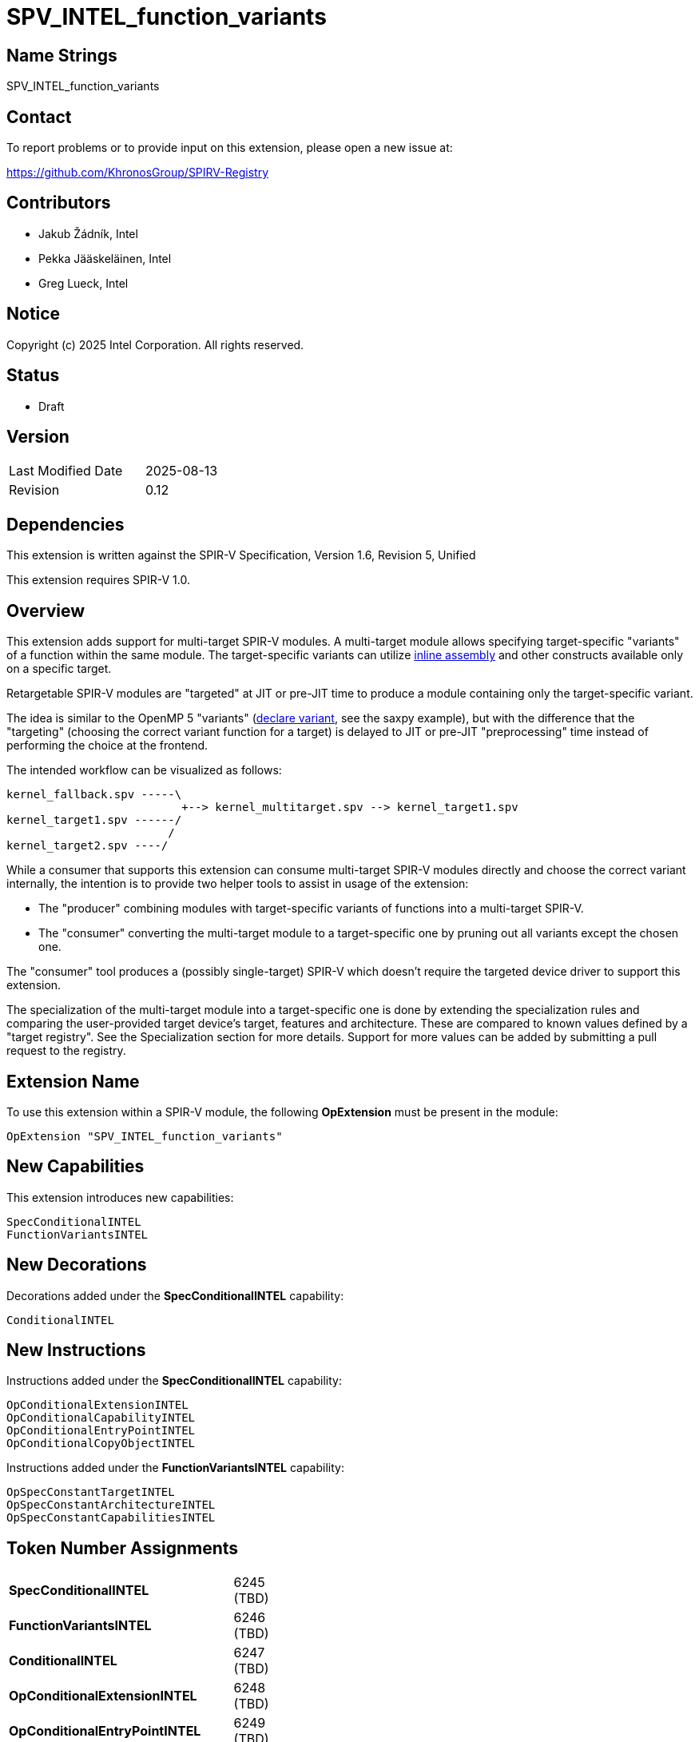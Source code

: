 :extension_name: SPV_INTEL_function_variants
:spec_capability_name: SpecConditionalINTEL
:fnvar_capability_name: FunctionVariantsINTEL
:conditional_name: ConditionalINTEL
:conditional_capability_name: OpConditionalCapabilityINTEL
:conditional_extension_name: OpConditionalExtensionINTEL
:conditional_entry_point_name: OpConditionalEntryPointINTEL
:spec_const_target_name: OpSpecConstantTargetINTEL
:spec_const_architecture_name: OpSpecConstantArchitectureINTEL
:spec_const_capabilities_name: OpSpecConstantCapabilitiesINTEL
:conditional_copy_name: OpConditionalCopyObjectINTEL

:spec_capability_token:         6245 (TBD)
:fnvar_capability_token:        6246 (TBD)
:conditional_token:             6247 (TBD)
:conditional_extension_token:   6248 (TBD)
:conditional_entry_point_token: 6249 (TBD)
:conditional_capability_token:  6250 (TBD)
:spec_const_target_token:       6251 (TBD)
:spec_const_architecture_token: 6252 (TBD)
:spec_const_capabilities_token: 6253 (TBD)
:conditional_copy_token:        6254 (TBD)


{extension_name}
================


== Name Strings

{extension_name}


== Contact

To report problems or to provide input on this extension, please open a new issue at:

https://github.com/KhronosGroup/SPIRV-Registry


== Contributors

// spell-checker: disable
- Jakub Žádník, Intel +
- Pekka Jääskeläinen, Intel +
- Greg Lueck, Intel +
// spell-checker: enable


== Notice

Copyright (c) 2025 Intel Corporation. All rights reserved.


== Status

* Draft

== Version

[width="40%",cols="25,25"]
|========================================
| Last Modified Date | 2025-08-13
| Revision           | 0.12
|========================================


== Dependencies

This extension is written against the SPIR-V Specification,
Version 1.6, Revision 5, Unified

This extension requires SPIR-V 1.0.


== Overview

This extension adds support for multi-target SPIR-V modules.
A multi-target module allows specifying target-specific "variants" of a function within the same module.
The target-specific variants can utilize https://github.com/intel/llvm/blob/sycl/sycl/doc/design/spirv-extensions/SPV_INTEL_inline_assembly.asciidoc[inline assembly] and other constructs available only on a specific target.

Retargetable SPIR-V modules are "targeted" at JIT or pre-JIT time to produce a module containing only the target-specific variant.

The idea is similar to the OpenMP 5 "variants" (https://passlab.github.io/Examples/contents/Chap_program_control/6_declare_variant_Directive.html[declare variant], see the saxpy example), but with the difference that the "targeting" (choosing the correct variant function for a target) is delayed to JIT or pre-JIT "preprocessing" time instead of performing the choice at the frontend.

The intended workflow can be visualized as follows:
```
kernel_fallback.spv -----\
                          +--> kernel_multitarget.spv --> kernel_target1.spv
kernel_target1.spv ------/
                        /
kernel_target2.spv ----/
```
While a consumer that supports this extension can consume multi-target SPIR-V modules directly and choose the correct variant internally, the intention is to provide two helper tools to assist in usage of the extension:

* The "producer" combining modules with target-specific variants of functions into a multi-target SPIR-V.
* The "consumer" converting the multi-target module to a target-specific one by pruning out all variants except the chosen one.

The "consumer" tool produces a (possibly single-target) SPIR-V which doesn't require the targeted device driver to support this extension.

The specialization of the multi-target module into a target-specific one is done by extending the specialization rules and comparing the user-provided target device's target, features and architecture.
These are compared to known values defined by a "target registry".
See the Specialization section for more details.
Support for more values can be added by submitting a pull request to the registry.


== Extension Name

To use this extension within a SPIR-V module, the following
*OpExtension* must be present in the module:

[subs="attributes"]
----
OpExtension "{extension_name}"
----


== New Capabilities

This extension introduces new capabilities:

[subs="attributes"]
----
{spec_capability_name}
{fnvar_capability_name}
----


== New Decorations

Decorations added under the *{spec_capability_name}* capability:

[subs="attributes"]
----
{conditional_name}
----


== New Instructions

Instructions added under the *{spec_capability_name}* capability:

[subs="attributes"]
----
{conditional_extension_name}
{conditional_capability_name}
{conditional_entry_point_name}
{conditional_copy_name}
----

Instructions added under the *{fnvar_capability_name}* capability:

[subs="attributes"]
----
{spec_const_target_name}
{spec_const_architecture_name}
{spec_const_capabilities_name}
----


== Token Number Assignments

[width="40%"]
[cols="70%,30%"]
[grid="rows"]
|====
|*{spec_capability_name}* | {spec_capability_token}
|*{fnvar_capability_name}* | {fnvar_capability_token}
|*{conditional_name}* | {conditional_token}
|*{conditional_extension_name}* | {conditional_extension_token}
|*{conditional_entry_point_name}* | {conditional_entry_point_token}
|*{conditional_capability_name}* | {conditional_capability_token}
|*{spec_const_target_name}* | {spec_const_target_token}
|*{spec_const_architecture_name}* | {spec_const_architecture_token}
|*{spec_const_capabilities_name}* | {spec_const_capabilities_token}
|*{conditional_copy_name}* | {conditional_copy_token}
|====


== Modifications to the SPIR-V Specification, Version 1.6, Revision 5, Unified

=== Logical Layout of a Module

Modify section 2.4, Logical Layout of a Module, changing item 1 in the layout
list to say:

1. All *OpCapability* and *{conditional_capability_name}* instructions.  If
   there are any *{conditional_capability_name}* instructions in this section,
   they must come after the *OpCapability* instruction defining the *{spec_capability_name}* capability.

Then, changing item 2 in the layout list to say:

[start=2]
. Optional *OpExtension* and *{conditional_extension_name}* instructions (extensions to SPIR-V).

Then, changing item 5 in the layout list to say:

[start=5]
. All entry point declarations, using *OpEntryPoint* or *{conditional_entry_point_name}*.

Furthermore, add the following to the cases when forward references are allowed:

* The list of '<id>' provided in the *{conditional_entry_point_name}*, *{conditional_extension_name}* and *{conditional_capability_name}* instructions.

=== Specialization

Modify section 2.12, Specialization, adding the following rules to the specialization algorithm:

If the *{fnvar_capability_name}* capability is declared, the following specialization algorithm uses enumerator values 'target', 'architecture category', 'architecture family' and 'architecture', as well as one or more 'feature' values, defined for the "target device".
The "target device" is the device on which the SPIR-V module executes.
The recognized values of these enumerators are defined in the "targets registry" (the exact format of the registry is WIP).
The consumer implementation can support only a subset of the values and the following rules ensure the behavior is well-defined even if an unknown value is encountered by the consumer.

* The *{spec_const_target_name}* instruction becomes *OpConstantTrue* if all the following conditions are *true*, otherwise it becomes *OpConstantFalse*:
** The 'Target' operand is recognized by the consumer and equal to the 'target' enumerator value defined for the "target device".
** If present, the 'Features' operands are recognized by the consumer and form a subset of the 'features' enumerator values defined for the "target device".

* The of *{spec_const_architecture_name}* becomes *OpConstantTrue* if all the following conditions are *true*, otherwise it becomes *OpConstantFalse*:
** The 'Category' operand is recognized by the consumer and equal to the 'architecture category' enumerator value defined for the "target device".
** The 'Family' operand is recognized by the consumer and equal to the 'architecture family' enumerator value defined for the "target device".
** The result of the operation defined by the 'Opcode' operand is *true*. The operation performed is `Opcode <architecture> <Architecture operand>` where `<architecture>` is the 'architecture' enumerator value defined for the "target device". Because later architectures are guaranteed to have larger enumerator values than the earlier ones within the same registry version, if the consumer does not recognize the 'Architecture' operand value, the result of *OpIEqual*, *OpUGreaterThan* or *OpUGreaterThanEqual* operation is *false* and the result of *OpINotEqual*, *OpULessThan* or *OpULessThanEqual* is *true*.

* The *{spec_const_capabilities_name}* instruction becomes *OpConstantTrue* if all capabilities in its 'Capabilities' operand are supported by the "target device", otherwise it becomes *OpConstantFalse*.

If the *{spec_capability_name}* capability is declared:

* If the 'Condition' for an *{conditional_capability_name}* instruction has been specialized to a known value:
** If the 'Condition' is *false*, the *{conditional_capability_name}* instruction is removed.
** If the 'Condition' is *true*, the *{conditional_capability_name}*
   instruction is replaced with *OpCapability* with the same 'Capability' operand.
   (Note: This is not a replace-in-place operation because the instructions have different sizes.)

* If the 'Condition' for an *{conditional_extension_name}* instruction has been specialized to a known value:
** If the 'Condition' is *false*, the *{conditional_extension_name}* instruction is removed.
** If the 'Condition' is *true*, the *{conditional_extension_name}*
   instruction is replaced with *OpExtension* with the same 'Name' operand.
   (Note: This is not a replace-in-place operation because the instructions have different sizes.)

* If the 'Condition' for an *{conditional_entry_point_name}* instruction has been specialized to a known value:
** If the 'Condition' is *false*, the *{conditional_entry_point_name}*
   instruction is removed as well as any *OpExecutionMode* and *OpExecutionModeId* instructions referencing its 'Entry Point'.
** If the 'Condition' is *true*, the *{conditional_entry_point_name}*
   instruction is replaced with *OpEntryPoint* with the same 'Entry Point', 'Name' and 'Interface' operands.
   (Note: This is not a replace-in-place operation because the instructions have different sizes.)

* If the 'Condition' for a *{conditional_name}* decoration has been specialized to a known value and the value is *true*, the decoration itself is removed. If the value is *false*, the following happens:
** If the decorated instruction is *OpFunction*:
*** All decorations for the function and the instructions in its body are removed.
*** Any *OpName* or *OpMemberName* that reference the *OpFunction* or any of the instructions in its body are also removed.
*** The function and all of the instructions in its body are removed.
** If the decorated instruction is not *OpFunction*, the instruction is
   removed.  All decorations for the instruction are also removed, and any
   *OpName* or *OpMemberName* referencing the instruction are removed.
** The decoration itself is removed.

* If all 'Condition' operands of *{conditional_copy_name}* have been specialized to a known value, replace *{conditional_copy_name}* with *OpCopyObject* using the first 'Operand' whose 'Condition' is *true*.

* If the module does not contain any decorations or instructions defined by this extension, any present *OpCapability {spec_capability_name}*, *OpCapability {fnvar_capability_name}* or *OpExtension {extension_name}* instructions are removed.

=== Capabilities

Modify Section 3.31, Capability, adding this row to the Capability table:

--
[cols="1,15,5",options="header",width = "100%"]
|===
2+| Capability         | Implicitly Declares
| {spec_capability_token} | *{spec_capability_name}* +
Module is multi-target and can be targeted using external boolean specialization constants.
|
|===
--

--
[cols="1,15,5",options="header",width = "100%"]
|===
2+| Capability         | Implicitly Declares
| {fnvar_capability_token} | *{fnvar_capability_name}* +
Module enables new specialization constants for specializing according to device targets, features and architectures.
| *{spec_capability_name}*
|===
--


=== Decorations

Modify Section 3.20, Decoration, adding these rows to the Decoration table:

--
[cols="1,5,2,2",options="header"]
|====
2+| Decoration | Extra Operands | <<Capability,Enabling Capabilities>>

| {conditional_token}
|
*{conditional_name}* +
Indicates that the decorated instruction must be removed during specialization if the value of the specialization constant identified by 'Condition' is *false*.  The Specialization section describes the rules for removing instructions decorated this way.

The 'Condition' must be the result of a specialization constant of scalar 'Boolean type'.

| '<id>' +
'Condition'
| *{spec_capability_name}*

|====
--

=== Instructions

Add to Section 3.56.4, Extension Instructions:

--
[cols="1,1,2*3",width="100%"]
|=====
3+|[[{conditional_extension_name}]]*{conditional_extension_name}* +
 +
Declare an extension that is conditionally used by this module, depending on the value of a specialization constant.

The 'Condition' must be the result of a specialization constant of scalar 'Boolean type'.

The 'Name' is the extension's name string declared by this instruction if 'Condition' is *true*.

See also *Specialization* and *OpExtension*.

|Capability: +
*{spec_capability_name}*

| 3 | {conditional_extension_token}
| '<id>' +
'Condition'
| 'Literal' +
'Name'
|=====
--

Add to Section 3.56.5, Mode-Setting Instructions:

--
[cols="1,1,2,3,3,3,3",width="100%"]
|=====
5+|[[{conditional_entry_point_name}]]*{conditional_entry_point_name}* +
 +
Declare an entry point that is conditionally used by this module, depending on
the value of a specialization constant.

The 'Condition' must be the result of a specialization constant of scalar
'Boolean type'.

The rest of the operands matches *OpEntryPoint*. Unlike *OpEntryPoint*, a module can contain multiple *{conditional_entry_point_name}* instructions with the same name and 'Execution Model'.

See also *Specialization* and *OpEntryPoint*.

2+|Capability: +
*{spec_capability_name}*

| 5 + variable | {conditional_entry_point_token}
| '<id>' +
'Condition'
| 'Execution Model'
| '<id>' +
'Entry Point'
| 'Literal' +
'Name'
| '<id>', '<id>', ... +
'Interface'
|=====
--

--
[cols="1,1,2*3",width="100%"]
|=====
3+|[[{conditional_capability_name}]]*{conditional_capability_name}* +
 +
Declare a capability that is conditionally used by this module, depending on
the value of a specialization constant.

The 'Condition' must be the result of a specialization constant of scalar 'Boolean type'.

The 'Capability' is the capability declared by this instruction if 'Condition' is *true*.

See also *Specialization* and *OpCapability*.

|Capability: +
*{spec_capability_name}*

| 3 | {conditional_capability_token}
| '<id>' +
'Condition'
| 'Capability' +
'Capability'
|=====
--

Add to Section 3.56.7, Constant-Creation Instructions:

--
[cols="1,1,3,2,3,3",width="100%"]
|=====
5+|[[{spec_const_target_name}]]*{spec_const_target_name}* +
 +
Declare a 'Boolean-type' scalar specialization constant that results from comparing the 'Target' and 'Features' with the target and features supported by the consumer implementation.

When specialized, this instruction becomes either an *OpConstantTrue* or *OpConstantFalse* instruction.

'Result Type' must be a scalar 'Boolean type'.

'Target' and 'Features' (if present) must be 32-bit unsigned integer literals.

See *Specialization*.

1+|Capability: +
*{fnvar_capability_name}*

| 4 + variable | {spec_const_target_token}
| '<id>' +
'Result Type'
| 'Result <id>'
| 'Literal' +
'Target'
| 'Literal', 'Literal', ... +
'Features'
|=====
--

--
[cols="1,1,3,2,3,2,2,2",width="100%"]
|=====
6+|[[{spec_const_architecture_name}]]*{spec_const_architecture_name}* +
 +
Declare a 'Boolean-type' scalar specialization constant that results from comparing the 'Category', 'Family' and 'Architecture' with the architecture supported by the consumer implementation according to 'Opcode'.

When specialized, this instruction becomes either an *OpConstantTrue* or *OpConstantFalse* instruction.

'Result Type' must be a scalar 'Boolean type'.

'Category', 'Family' and 'Architecture' must be 32-bit unsigned integer literals.

'Opcode' is an unsigned 32-bit integer. It must be one of the following opcodes: *OpIEqual*, *OpINotEqual*, *OpULessThan*, *OpULessThanEqual*, *OpUGreaterThan*, *OpUGreaterThanEqual*.
'Note: Despite being allowed, the use of solely *OpUGreaterThan* and *OpUGreaterThanEqual* is discouraged because it would imply compatibility with all devices later than 'Architecture', including yet unreleased ones, which cannot be guaranteed.'

See *Specialization*.

2+|Capability: +
*{fnvar_capability_name}*

| 7 | {spec_const_architecture_token}
| '<id>' +
'Result Type'
| 'Result <id>'
| 'Literal' +
'Category'
| 'Literal' +
'Family'
| 'Literal' +
'Opcode'
| 'Literal' +
'Architecture'
|=====
--

--
[cols="1,1,3,2,3",width="100%"]
|=====
4+|[[{spec_const_capabilities_name}]]*{spec_const_capabilities_name}* +
 +
Declare a 'Boolean-type' scalar specialization constant that results from comparing the 'Capabilities' with the capabilities supported by consumer implementation.

When specialized, this instruction becomes either an *OpConstantTrue* or *OpConstantFalse* instruction.

'Result Type' must be a scalar 'Boolean type'.

'Capabilities' must be a one or more Capabilities.

See *Specialization*.

1+|Capability: +
*{fnvar_capability_name}*

| 3 + variable | {spec_const_capabilities_token}
| '<id>' +
'Result Type'
| 'Result <id>'
| 'Capability', 'Capability', ... +
'Capabilities'
|=====
--

Add to Section 3.56.9, Function Instructions:

--
[cols="1,1,3,2,3",width="100%"]
|=====
4+|[[{conditional_copy_name}]]*{conditional_copy_name}* +
 +
 Make a copy of 'Operand X' if 'Condition X' is *true*.

 From all 'Condition X'-'Operand X' pairs, at least one 'Condition X' must be *true*. Consequently, at least one 'Condition X'-'Operand X' pair must be present.

 Each 'Condition X' must be the result of a specialization constant of scalar 'Boolean' type.

 'Result Type' can be any type except *OpTypeVoid*. The types of all 'Operand X' operands must match the 'Result Type'.

 See also *Specialization* and *OpCopyObject*.

1+|Capability: +
*{spec_capability_name}*

| 3 + variable | {conditional_copy_token}
| '<id>' +
'Result Type'
| 'Result <id>'
| '<id>', '<id>', '<id>', '<id>'... +
'Condition 0', 'Operand 0,' +
'Condition 1', 'Operand 1,' +
...
|=====
--

== Validation Rules

_(Validation rules are numbered for easier tracking in implementations.)_

If the *{spec_capability_name}* capability is declared:

. All remaining function definitions after specialization must be compatible with the shared *OpMemoryModel* and *OpExtInstrSet* instructions and the remaining set of *OpCapability* instructions.

. 'Condition' operands of *{conditional_name}*, *{conditional_extension_name}*, *{conditional_entry_point_name}* and *{conditional_capability_name}* must be the results of a specialization constant of a 'Boolean type'.

. For *{conditional_entry_point_name}* and *{conditional_capability_name}*, the same validation rules apply as to their unconditional counterparts, with the exception that a module can contain multiple *{conditional_entry_point_name}* instructions with the same name and 'Execution Model'.

. *{conditional_copy_name}*:
.. At least one 'Condition' must be *true*.
.. The types of 'Operand' operands must not be *OpTypeVoid* and must match the 'Result Type'.
.. All 'Condition X' operands must be results of specialization constant of a scalar 'Boolean type'.

. *{conditional_name}* :
.. Only one <id> can be annotated with the *{conditional_name}* decoration.
.. The *{conditional_name}* decoration must be applied only to *OpFunction*, *OpFunctionCall*, global (module scope) *OpVariable*, type declarations (*OpTypeXXX*), extended instruction set import (*OpExstInstImport*), or constant instructions (*OpConstantXXX* or *OpSpecConstantXXX*).
.. If the SPV_INTEL_function_pointers extension is used, the *{conditional_name}* decoration can be applied also to *OpConstantFunctionPointerINTEL* and *OpFunctionPointerCallINTEL*.

In addition, if the *{fnvar_capability_name}* capability is declared:

. The 'Opcode' operand of *{spec_const_architecture_name}* is supported by the instruction.

== Issues

. After the initial implementation: Investigate the possibility of an OpenCL extension for defining the error handling etc. For example, when inputting a SPIR-V which cannot be targeted to the device.
+
*UNRESOLVED*

. Decide whether the current Targets repository solution is sufficient.
+
*RESOLVED*: Adding targets/features/architectures is done by incrementing the enumerator value, i.e., always backwards-compatible. Version bump is required if the addition is backwards-incompatible. Then, if the consumer sees an unknown enumerator value, it sets the related spec. constant to false, except _architecture_ with a relational operator >, >=, < or <=. Less than unknown is always true, greater than unknown is always false because newer architectures within the same version are guaranteed to have a larger enumerator value.


. Does it make sense to place *{conditional_capability_name}* instructions in
   the same layout section as *OpCapability*?  This means they will come before
   the *OpExtension* that declares this extension.  The alternative is to place
   them later in the layout, but this could make specialization harder.  The
   nice thing about the current position is that the specializer can just
   replace *{conditional_capability_name}* with *OpCapability* without changing
   its position.
+
*PROPOSAL*: The current version places *{conditional_capability_name}* in the capabilities section which proved practical during producer and consumer implementations.

. Should we allow *{conditional_name}* to be applied to any instruction? That would allow supporting future extensions without specifically naming them, like SPV_INTEL_function_pointers. It would be up to the producer to generate a module that is valid after specialization.
+
*PROPOSAL*: I'd keep it restricted at least initially to avoid accidental complexity. Extension authors can extend this extension to support their extensions.

. Should we split this extension into two along the boundary between the *{spec_capability_name}* and *{fnvar_capability_name}* capabilities?
+
*PROPOSAL*: The two capabilities are now more tightly coupled, so it would make sense to keep them under one extension.

. Conditional capabilities can bring in additional extensions. Do we also need conditional extensions?
+
*RESOLVED*: Yes

. Do we need conditional extended instruction set imports?
+
*PROPOSAL*: Since *OpExtInstImport* has a result ID, we can annotate that ID with the *ConditionalINTEL* decoration. The rest is handled by the specialization algorithm.

== Example

The following multi-target SPIR-V module can be generated by the "producer" combining two function variant groups: `foo` and `bar`.
Each group contains a base function (`foo1`, `bar1`) and two variants of the base function (`foo2`, `foo3` and `bar2`, `bar3`) with different architecture/target/features.

[subs="attributes"]
```
        ...
        {conditional_capability_name} %b7 Matrix

        OpExtension "{extension_name}"

   %1 = OpExtInstImport "OpenCL.std"     ; supported by all function variants, does not need ConditionalINTEL
        OpMemoryModel Physical64 OpenCL  ; must be supported by all function variants

        ; Function variants are allowed to share the same conditional entry point name
        {conditional_entry_point_name} %b4 Kernel %bar1 "bar" ...
        {conditional_entry_point_name} %b5 Kernel %bar2 "bar" ...
        {conditional_entry_point_name} %b6 Kernel %bar3 "bar" ...

        OpExecutionMode %bar2 VecTypeHint 3
        OpExecutionMode %bar3 ContractionOff

        OpName %foo1 foo
        OpName %foo2 foo
        OpName %foo3 foo
        OpName %bar1 bar
        OpName %bar2 bar
        OpName %bar3 bar

        OpDecorate %foo1 {conditional_name} %b1
        OpDecorate %foo2 {conditional_name} %b2
        OpDecorate %foo3 {conditional_name} %b3
        OpDecorate %bar1 {conditional_name} %b4
        OpDecorate %bar2 {conditional_name} %b5
        OpDecorate %bar3 {conditional_name} %b6

        ; the matrix %5 is used in two functions (foo3 and bar3)
        OpDecorate %4 {conditional_name} %b7
        OpDecorate %5 {conditional_name} %b7

   %2 = OpTypeInt 32 0
   %3 = OpTypeFunction %2 %2 %2

   %4 = OpTypeMatrix ...
   %5 = OpVariable %4 ...

 %bool = OpTypeBool

;;; spec constant for foo2
 %tgt2 = OpSpecConstantTarget %bool (x86_64) (avx2)
    %6 = OpSpecConstantArchitecture %bool (cpu) (intel) UGreaterThan (intel_cpu_hsw)
    %7 = OpSpecConstantArchitecture %bool (cpu) (intel) ULessThanEqual (intel_cpu_gnr)
%arch2 = OpSpecConstantOp %bool LogicalAnd %6 %7
   %b2 = OpSpecConstantOp %bool LogicalAnd %tgt2 %arch2

;;; spec constant for foo3
 %tgt3 = OpSpecConstantTarget %bool (pisa)
    %8 = OpSpecConstantArchitecture %bool (gpu) (intel) UGreaterThanEqual (intel_gpu_mtl_u)
    %9 = OpSpecConstantArchitecture %bool (gpu) (intel) ULessThanEqual (intel_gpu_lnl_m)
%arch3 = OpSpecConstOp %bool LogicalAnd %8 %9
 %cap3 = OpSpecConstantCapabilities %bool Matrix
   %10 = OpSpecConstantOp %bool LogicalAnd %tgt3 %arch3
   %b3 = OpSpecConstantOp %bool LogicalAnd %10 %cap3

;;; spec constant for foo1 (base)
   %11 = OpSpecConstantOp %bool LogicalOr %b2 %b3
   %b1 = OpSpecConstantOp %bool LogicalNot %11

;;; spec constant for bar2
 %tgt5 = OpSpecConstantTarget %bool (x86_64) (avx2)
   %12 = OpSpecConstantArchitecture %bool (cpu) (intel) UGreaterThan (intel_cpu_hsw)
   %13 = OpSpecConstantArchitecture %bool (cpu) (intel) ULessThanEqual (intel_cpu_gnr)
%arch5 = OpSpecConstOp %bool LogicalAnd %12 %13
   %b5 = OpSpecConstantOp %bool LogicalAnd %tgt5 %arch5

;;; spec constant for bar3
 %tgt6 = OpSpecConstantTarget %bool (x86_64) (avx2) (avx512f)
 %cap6 = OpSpecConstantCapabilities %bool Matrix
   %b6 = OpSpecConstantOp %bool LogicalAnd %tgt6 %cap6

;;; spec constant for bar1 (base)
    %14 = OpSpecConstantOp %bool LogicalOr %b5 %b6
    %15 = OpSpecConstantOp %bool LogicalNot %14
 %tgt4 = OpSpecConstantTarget %bool (x86_64)
   %b4 = OpSpecConstantOp %bool LogicalAnd %15 %tgt4

;;; required by foo3 and bar3:
   %b7 = OpSpecConstantOp %bool LogicalOr %b3 %b6

 %foo1 = OpFunction %2 None %3  ; base function
        ...
        OpFunctionEnd

 %foo2 = OpFunction %2 None %3  ; variant of foo1
         ...
         OpFunctionEnd

 %foo3 = OpFunction %2 None %3  ; variant of foo1
         ... (uses %5)
         OpFunctionEnd

 %bar1 = OpFunction %2 None %3  ; base function
         ...
         OpFunctionEnd

 %bar2 = OpFunction %2 None %3  ; variant of bar1
         ...
         OpFunctionEnd

 %bar3 = OpFunction %2 None %3  ; variant of bar1
         ... (uses %5)
         OpFunctionEnd

;;; Call site:
       ...
   %out1 = OpFunctionCall %2 %foo1 %arg1 %arg2
   %out2 = OpFunctionCall %2 %foo2 %arg1 %arg2
   %out3 = OpFunctionCall %2 %foo3 %arg1 %arg2
 %outfoo = {conditional_copy_name} %2 %b1 %out1 %b2 %out2 %b3 %out3
       ...
```

Given the target `x86_64`, features `avx2,avx512f` and architecture `intel_cpu_spr`, the "consumer" selected variants `foo1` and `bar3`:

[subs="attributes"]
```
       ...
       OpCapability Matrix  ; needed by bar3

       ; Removed 'OpExtension {extension_name}'

       OpEntryPoint Kernel %foo1 "foo" ...
       OpEntryPoint Kernel %bar3 "bar" ...

       OpName %foo1 foo
       OpName %bar3 bar

  %2 = OpTypeInt 32 0
  %3 = OpTypeFunction %2 %2 %2

  %4 = OpTypeMatrix ...
  %5 = OpVariable %4 ...

; Consumer can easily optimize away the remaining specialized constants because their IDs will be unused

; Remaining functions
%foo1 = OpFunction %2 None %3
        ...
        OpFunctionEnd

%bar3 = OpFunction %2 None %3
        ... (uses %5)
        OpFunctionEnd

;;; Call site:
       ...
 %out1   = OpFunctionCall %2 %foo1 %arg1 %arg2
 %outfoo = OpCopyObject %2 %out1  ; can be easily optimized by the consumer

 %out2   = OpFunctionCall %2 %bar3 %arg1 %arg2
 %outbar = OpCopyObject %2 %out2  ; can be easily optimized by the consumer
       ...
```

== Revision History

[cols="5,15,17,70"]
[grid="rows"]
[options="header"]
|========================================
|Rev|Date|Author|Changes
|0.1|2024-10-30|Jakub Žádník, Pekka Jääskeläinen|Initial revision for feedback
|0.2|2024-10-31|Jakub Žádník, Pekka Jääskeläinen|Applied comments from Pekka on GitHub
|0.3|2024-11-05|Jakub Žádník|New design based on specialization constants applying comments from Greg on GitHub
|0.4|2024-11-08|Jakub Žádník|Refactor to use conditional copy
|0.5|2024-11-27|Jakub Žádník|Refer to external repo for target strings. Split capabilities.
|0.6|2024-11-29|Jakub Žádník|Improve wording; Relax target registry versions.
|0.7|2024-12-04|Jakub Žádník|Use targets repository; Reformulate using Targets repository
|0.8|2025-03-20|Jakub Žádník|Major refactor; Use spec constants instead of decorations
|0.9|2025-04-02|Jakub Žádník|Add conditional extension and specialization by capabilities
|0.10|2025-04-22|Jakub Žádník|Added more precise wording regarding architecture comparisons
|0.11|2025-05-08|Jakub Žádník|Misc corrections and clarifications
|0.12|2025-08-13|Jakub Žádník|Fix word counts to match consumer impl; Allow multiple true conditional copy conditions
|========================================
